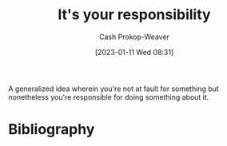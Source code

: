 :PROPERTIES:
:ID:       10a267a0-61e5-4627-bce0-8b2d46847551
:ROAM_ALIASES: "X isn't your fault but Y is your responsibility"
:LAST_MODIFIED: [2023-09-05 Tue 20:22]
:END:
#+title: It's your responsibility
#+hugo_custom_front_matter: :slug "10a267a0-61e5-4627-bce0-8b2d46847551"
#+author: Cash Prokop-Weaver
#+date: [2023-01-11 Wed 08:31]
#+filetags: :concept:

A generalized idea wherein you're not at fault for something but nonetheless you're responsible for doing something about it.

* Flashcards :noexport:
* Bibliography
#+print_bibliography:
